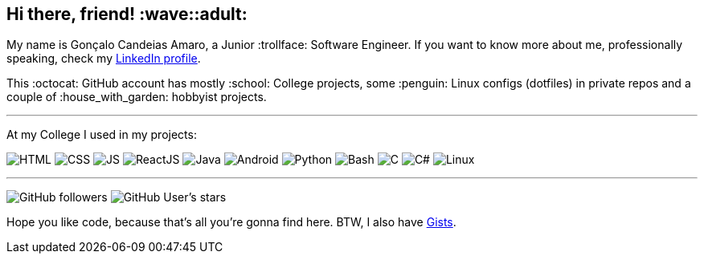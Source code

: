 == Hi there, friend! :wave::adult:

My name is Gonçalo Candeias Amaro, a Junior :trollface: Software Engineer.
If you want to know more about me, professionally speaking, check my
https://www.linkedin.com/in/amaro374/[LinkedIn profile].

This :octocat: GitHub account has mostly :school: College projects, some
:penguin: Linux configs (dotfiles) in private repos and a couple of
:house_with_garden: hobbyist projects.

'''''

At my College I used in my projects:

image:https://img.shields.io/badge/-HTML5-b03b1e?style=for-the-badge&logo=html5[HTML]
image:https://img.shields.io/badge/-CSS3-3488c2?style=for-the-badge&logo=css3[CSS]
image:https://img.shields.io/badge/-JavaScript-c4b118?style=for-the-badge&logo=javascript[JS]
image:https://img.shields.io/badge/-React-4eadc7?style=for-the-badge&logo=react[ReactJS]
image:https://img.shields.io/badge/-Java-d41922?style=for-the-badge&logo=java[Java]
image:https://img.shields.io/badge/-Android-2fa865?style=for-the-badge&logo=android[Android]
image:https://img.shields.io/badge/-Python-315f82?style=for-the-badge&logo=python[Python]
image:https://img.shields.io/badge/-Bash-37781a?style=for-the-badge&logo=gnubash[Bash]
image:https://img.shields.io/badge/-C-7d8b99?style=for-the-badge&logo=c[C]
image:https://img.shields.io/badge/-C%23-512bd4?style=for-the-badge&logo=csharp[C#]
image:https://img.shields.io/badge/-Linux-c99f1c?style=for-the-badge&logo=linux[Linux]

'''''

image:https://img.shields.io/github/followers/CatKinKitKat?style=social[GitHub followers]
image:https://img.shields.io/github/stars/CatKinKitKat?style=social[GitHub User's stars]

Hope you like code, because that's all you're gonna find here. BTW, I
also have https://gist.github.com/CatKinKitKat[Gists].
